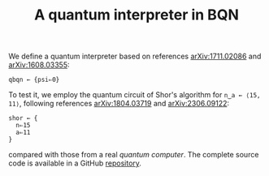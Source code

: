 # -*- eval: (face-remap-add-relative 'default '(:family "BQN386 Unicode" :height 180)); -*-
#+TITLE: A quantum interpreter in BQN
#+HTML_HEAD: <link rel="stylesheet" type="text/css" href="assets/style.css"/>

We define a quantum interpreter based on references [[https://arxiv.org/abs/1711.02086][arXiv:1711.02086]] and [[https://arxiv.org/abs/1608.03355][arXiv:1608.03355]]:

#+name: qbqn-block
#+begin_src bqn :exports code
  qbqn ← {psi⇐0}
#+end_src

To test it, we employ the quantum circuit of Shor's algorithm for src_bqn[:exports code]{n‿a ← ⟨15, 11⟩},
following references [[https://arxiv.org/abs/1804.03719][arXiv:1804.03719]] and [[https://arxiv.org/abs/2306.09122][arXiv:2306.09122]]:

#+name: shor-block
#+begin_src bqn
  shor ← {
    n⇐15
    a⇐11
  }
#+end_src

compared with those from a real [[ibm_eagle/shor_factorize_fifteen.html][quantum computer]]. The complete source code is available in
a GitHub [[https://github.com/Panadestein/bqun][repository]].

#+name: generate-bqn-link
#+begin_src emacs-lisp :noweb yes :noweb-prefix no :exports none :results raw
  (let* ((bqn-code (concat "<<qbqn-block>>" "\n" "<<shor-block>>"))
         (encoded (base64-encode-string (encode-coding-string bqn-code 'utf-8) t)))
    (concat "[[https://mlochbaum.github.io/BQN/try.html#code=" encoded "][BQN repl]]"))
#+end_src
